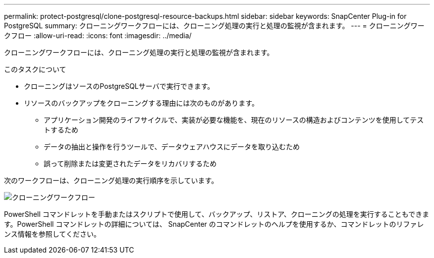---
permalink: protect-postgresql/clone-postgresql-resource-backups.html 
sidebar: sidebar 
keywords: SnapCenter Plug-in for PostgreSQL 
summary: クローニングワークフローには、クローニング処理の実行と処理の監視が含まれます。 
---
= クローニングワークフロー
:allow-uri-read: 
:icons: font
:imagesdir: ../media/


[role="lead"]
クローニングワークフローには、クローニング処理の実行と処理の監視が含まれます。

.このタスクについて
* クローニングはソースのPostgreSQLサーバで実行できます。
* リソースのバックアップをクローニングする理由には次のものがあります。
+
** アプリケーション開発のライフサイクルで、実装が必要な機能を、現在のリソースの構造およびコンテンツを使用してテストするため
** データの抽出と操作を行うツールで、データウェアハウスにデータを取り込むため
** 誤って削除または変更されたデータをリカバリするため




次のワークフローは、クローニング処理の実行順序を示しています。

image::../media/sco_scc_wfs_clone_workflow.png[クローニングワークフロー]

PowerShell コマンドレットを手動またはスクリプトで使用して、バックアップ、リストア、クローニングの処理を実行することもできます。PowerShell コマンドレットの詳細については、 SnapCenter のコマンドレットのヘルプを使用するか、コマンドレットのリファレンス情報を参照してください。
